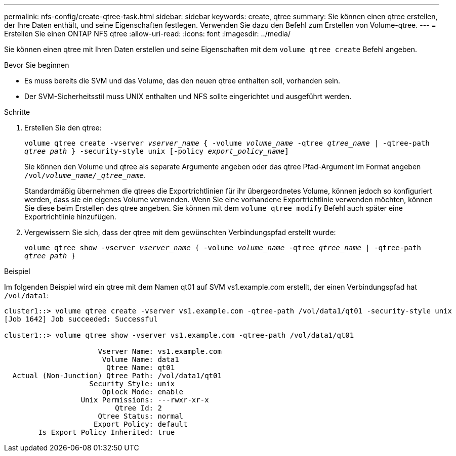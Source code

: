---
permalink: nfs-config/create-qtree-task.html 
sidebar: sidebar 
keywords: create, qtree 
summary: Sie können einen qtree erstellen, der Ihre Daten enthält, und seine Eigenschaften festlegen. Verwenden Sie dazu den Befehl zum Erstellen von Volume-qtree. 
---
= Erstellen Sie einen ONTAP NFS qtree
:allow-uri-read: 
:icons: font
:imagesdir: ../media/


[role="lead"]
Sie können einen qtree mit Ihren Daten erstellen und seine Eigenschaften mit dem `volume qtree create` Befehl angeben.

.Bevor Sie beginnen
* Es muss bereits die SVM und das Volume, das den neuen qtree enthalten soll, vorhanden sein.
* Der SVM-Sicherheitsstil muss UNIX enthalten und NFS sollte eingerichtet und ausgeführt werden.


.Schritte
. Erstellen Sie den qtree:
+
`volume qtree create -vserver _vserver_name_ { -volume _volume_name_ -qtree _qtree_name_ | -qtree-path _qtree path_ } -security-style unix [-policy _export_policy_name_]`

+
Sie können den Volume und qtree als separate Argumente angeben oder das qtree Pfad-Argument im Format angeben `/vol/_volume_name/_qtree_name_`.

+
Standardmäßig übernehmen die qtrees die Exportrichtlinien für ihr übergeordnetes Volume, können jedoch so konfiguriert werden, dass sie ein eigenes Volume verwenden. Wenn Sie eine vorhandene Exportrichtlinie verwenden möchten, können Sie diese beim Erstellen des qtree angeben. Sie können mit dem `volume qtree modify` Befehl auch später eine Exportrichtlinie hinzufügen.

. Vergewissern Sie sich, dass der qtree mit dem gewünschten Verbindungspfad erstellt wurde:
+
`volume qtree show -vserver _vserver_name_ { -volume _volume_name_ -qtree _qtree_name_ | -qtree-path _qtree path_ }`



.Beispiel
Im folgenden Beispiel wird ein qtree mit dem Namen qt01 auf SVM vs1.example.com erstellt, der einen Verbindungspfad hat `/vol/data1`:

[listing]
----
cluster1::> volume qtree create -vserver vs1.example.com -qtree-path /vol/data1/qt01 -security-style unix
[Job 1642] Job succeeded: Successful

cluster1::> volume qtree show -vserver vs1.example.com -qtree-path /vol/data1/qt01

                      Vserver Name: vs1.example.com
                       Volume Name: data1
                        Qtree Name: qt01
  Actual (Non-Junction) Qtree Path: /vol/data1/qt01
                    Security Style: unix
                       Oplock Mode: enable
                  Unix Permissions: ---rwxr-xr-x
                          Qtree Id: 2
                      Qtree Status: normal
                     Export Policy: default
        Is Export Policy Inherited: true
----